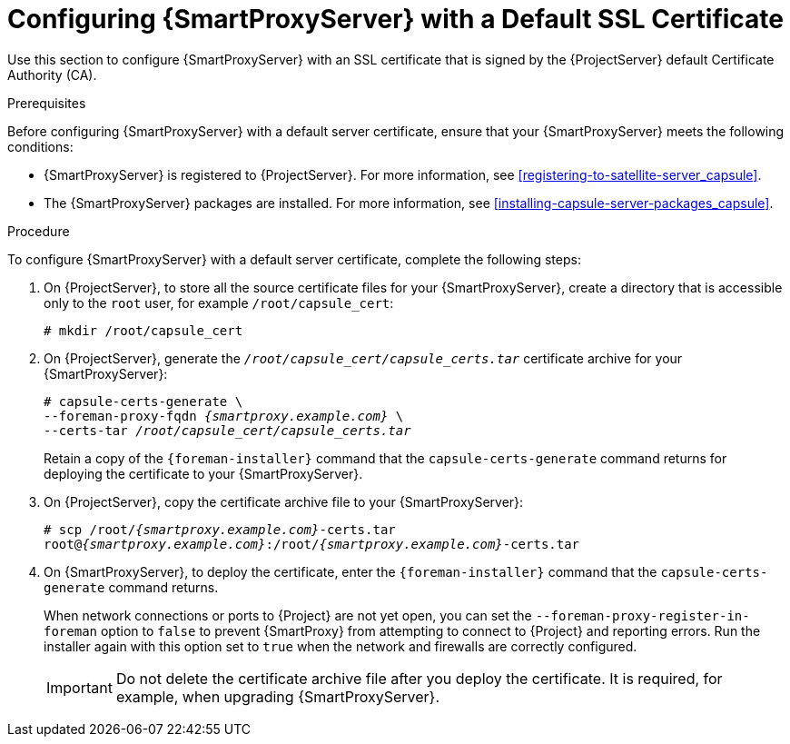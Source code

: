 [id="configuring-capsule-default-certificate_{context}"]

= Configuring {SmartProxyServer} with a Default SSL Certificate

Use this section to configure {SmartProxyServer} with an SSL certificate that is signed by the {ProjectServer} default Certificate Authority (CA).

.Prerequisites

Before configuring {SmartProxyServer} with a default server certificate, ensure that your {SmartProxyServer} meets the following conditions:

* {SmartProxyServer} is registered to {ProjectServer}. For more information, see xref:registering-to-satellite-server_capsule[].
* The {SmartProxyServer} packages are installed. For more information, see xref:installing-capsule-server-packages_capsule[].

.Procedure

To configure {SmartProxyServer} with a default server certificate, complete the following steps:

. On {ProjectServer}, to store all the source certificate files for your {SmartProxyServer}, create a directory that is accessible only to the `root` user, for example `/root/capsule_cert`:
+
[options="nowrap", subs="+quotes"]
----
# mkdir /root/capsule_cert
----

. On {ProjectServer}, generate the `_/root/capsule_cert/capsule_certs.tar_` certificate archive for your {SmartProxyServer}:
+
[options="nowrap" subs="+quotes,attributes"]
----
# capsule-certs-generate \
--foreman-proxy-fqdn _{smartproxy.example.com}_ \
--certs-tar _/root/capsule_cert/capsule_certs.tar_
----
+
Retain a copy of the `{foreman-installer}` command that the `capsule-certs-generate` command returns for deploying the certificate to your {SmartProxyServer}.

. On {ProjectServer}, copy the certificate archive file to your {SmartProxyServer}:
+
[options="nowrap", subs="+quotes,attributes"]
----
# scp /root/_{smartproxy.example.com}_-certs.tar
root@_{smartproxy.example.com}_:/root/_{smartproxy.example.com}_-certs.tar
----

. On {SmartProxyServer}, to deploy the certificate, enter the `{foreman-installer}` command that the `capsule-certs-generate` command returns.
+
When network connections or ports to {Project} are not yet open, you can set the `--foreman-proxy-register-in-foreman` option to `false` to prevent {SmartProxy} from attempting to connect to {Project} and reporting errors. Run the installer again with this option set to `true` when the network and firewalls are correctly configured.
+
IMPORTANT: Do not delete the certificate archive file after you deploy the certificate. It is required, for example, when upgrading {SmartProxyServer}.
